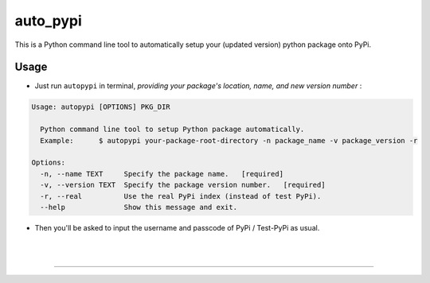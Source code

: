 auto_pypi
===========


|PyPI Version| |PyPI Platform| |PyPI License| |PyPI Doc|



This is a Python command line tool to automatically setup your (updated version) python package onto PyPi. 






Usage
-----


- Just run ``autopypi`` in terminal, *providing your package's location, name, and new version number* :

.. code-block:: shell

   Usage: autopypi [OPTIONS] PKG_DIR

     Python command line tool to setup Python package automatically.  
     Example:      $ autopypi your-package-root-directory -n package_name -v package_version -r

   Options:
     -n, --name TEXT     Specify the package name.   [required]
     -v, --version TEXT  Specify the package version number.   [required]
     -r, --real          Use the real PyPi index (instead of test PyPi).
     --help              Show this message and exit.



- Then you'll be asked to input the username and passcode of PyPi / Test-PyPi as usual. 





|

|



-----------------------------------

|Sen LEI Website| |Sen LEI Github|







.. |PyPI Platform| image:: https://img.shields.io/pypi/pyversions/auto_pypi.svg?logo=python&logoColor=white
   :target: https://pypi.python.org/pypi/auto_pypi

.. |PyPI License| image:: https://img.shields.io/pypi/l/auto_pypi.svg
   :target: https://opensource.org/licenses/BSD-3-Clause

.. |PyPI Version| image:: https://img.shields.io/pypi/v/auto_pypi.svg
   :target: https://pypi.python.org/pypi/auto_pypi

.. |PyPI download| image:: https://img.shields.io/pypi/dm/auto_pypi.svg
   :target: https://pypi.python.org/pypi/auto_pypi

.. |PyPI Doc| image:: https://readthedocs.org/projects/auto_pypi/badge
   :target: https://auto_pypi.readthedocs.io/en/latest/



.. |Sen LEI Github| image:: https://img.shields.io/badge/Github-Sen%20LEI-orange.svg?logo=github&longCache=true&style=flat&logoColor=white
   :target: https://github.com/Listen180

.. |Sen LEI Website| image:: https://img.shields.io/badge/Author-Sen%20LEI-orange.svg?logo=dplearn/imgs/DP_favicon.png&longCache=true&style=flat&logoColor=white
   :target: https://listen180.github.io/LEI-Sen/



.. |org_repo| image:: https://img.shields.io/badge/-repository-green.svg?logo=github&longCache=true&style=flat&logoColor=white
   :target: https://github.com/
